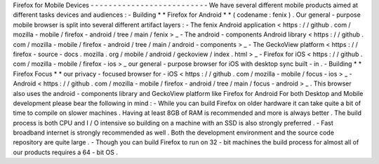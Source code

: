 Firefox
for
Mobile
Devices
-
-
-
-
-
-
-
-
-
-
-
-
-
-
-
-
-
-
-
-
-
-
-
-
-
-
We
have
several
different
mobile
products
aimed
at
different
tasks
devices
and
audiences
:
-
Building
*
*
Firefox
for
Android
*
*
(
codename
:
fenix
)
.
Our
general
-
purpose
mobile
browser
is
split
into
several
different
artifact
layers
:
-
The
fenix
Android
application
<
https
:
/
/
github
.
com
/
mozilla
-
mobile
/
firefox
-
android
/
tree
/
main
/
fenix
>
_
-
The
android
-
components
Android
library
<
https
:
/
/
github
.
com
/
mozilla
-
mobile
/
firefox
-
android
/
tree
/
main
/
android
-
components
>
_
-
The
GeckoView
platform
<
https
:
/
/
firefox
-
source
-
docs
.
mozilla
.
org
/
mobile
/
android
/
geckoview
/
index
.
html
>
_
-
Firefox
for
iOS
<
https
:
/
/
github
.
com
/
mozilla
-
mobile
/
firefox
-
ios
>
_
our
general
-
purpose
browser
for
iOS
with
desktop
sync
built
-
in
.
-
Building
*
*
Firefox
Focus
*
*
our
privacy
-
focused
browser
for
-
iOS
<
https
:
/
/
github
.
com
/
mozilla
-
mobile
/
focus
-
ios
>
_
-
Android
<
https
:
/
/
github
.
com
/
mozilla
-
mobile
/
firefox
-
android
/
tree
/
main
/
focus
-
android
>
_
.
This
browser
also
uses
the
android
-
components
library
and
GeckoView
platform
like
Firefox
for
Android
For
both
Desktop
and
Mobile
development
please
bear
the
following
in
mind
:
-
While
you
can
build
Firefox
on
older
hardware
it
can
take
quite
a
bit
of
time
to
compile
on
slower
machines
.
Having
at
least
8GB
of
RAM
is
recommended
and
more
is
always
better
.
The
build
process
is
both
CPU
and
I
/
O
intensive
so
building
on
a
machine
with
an
SSD
is
also
strongly
preferred
.
-
Fast
broadband
internet
is
strongly
recommended
as
well
.
Both
the
development
environment
and
the
source
code
repository
are
quite
large
.
-
Though
you
can
build
Firefox
to
run
on
32
-
bit
machines
the
build
process
for
almost
all
of
our
products
requires
a
64
-
bit
OS
.

